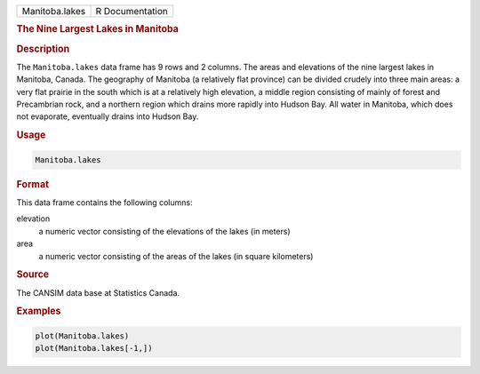 .. container::

   ============== ===============
   Manitoba.lakes R Documentation
   ============== ===============

   .. rubric:: The Nine Largest Lakes in Manitoba
      :name: Manitoba.lakes

   .. rubric:: Description
      :name: description

   The ``Manitoba.lakes`` data frame has 9 rows and 2 columns. The areas
   and elevations of the nine largest lakes in Manitoba, Canada. The
   geography of Manitoba (a relatively flat province) can be divided
   crudely into three main areas: a very flat prairie in the south which
   is at a relatively high elevation, a middle region consisting of
   mainly of forest and Precambrian rock, and a northern region which
   drains more rapidly into Hudson Bay. All water in Manitoba, which
   does not evaporate, eventually drains into Hudson Bay.

   .. rubric:: Usage
      :name: usage

   .. code:: R

      Manitoba.lakes

   .. rubric:: Format
      :name: format

   This data frame contains the following columns:

   elevation
      a numeric vector consisting of the elevations of the lakes (in
      meters)

   area
      a numeric vector consisting of the areas of the lakes (in square
      kilometers)

   .. rubric:: Source
      :name: source

   The CANSIM data base at Statistics Canada.

   .. rubric:: Examples
      :name: examples

   .. code:: R

      plot(Manitoba.lakes)
      plot(Manitoba.lakes[-1,])
